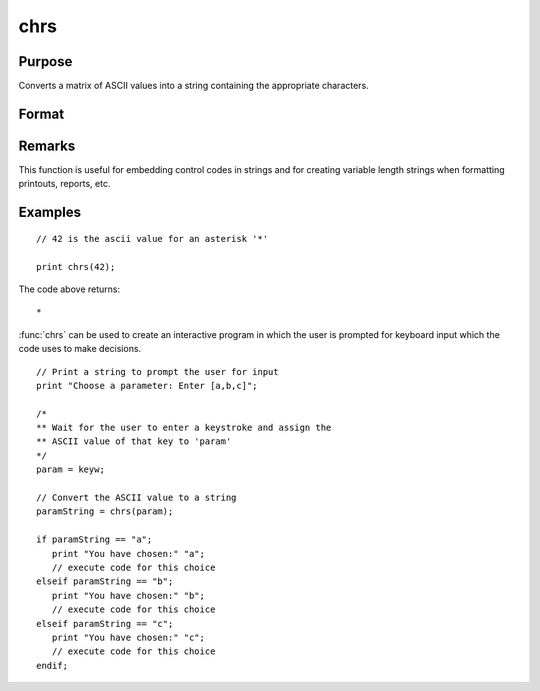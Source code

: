 
chrs
==============================================

Purpose
----------------

Converts a matrix of ASCII values into a string containing the appropriate characters.

Format
----------------
.. function:: chrs(x)

    :param x: matrix of ASCII values to be converted.
    :type x: NxK matrix

    :returns: **y** (*NxK string*) - contains the characters whose ASCII values are equal to the values in the elements of *x*.

Remarks
-------


This function is useful for embedding control codes in strings and for
creating variable length strings when formatting printouts, reports,
etc.

Examples
----------------

::

    // 42 is the ascii value for an asterisk '*'

    print chrs(42);

The code above returns:

::

    *

:func:`chrs` can be used to create an interactive program in which the user is prompted
for keyboard input which the code uses to make decisions.

::

    // Print a string to prompt the user for input
    print "Choose a parameter: Enter [a,b,c]";

    /*
    ** Wait for the user to enter a keystroke and assign the
    ** ASCII value of that key to 'param'
    */
    param = keyw;

    // Convert the ASCII value to a string
    paramString = chrs(param);

    if paramString == "a";
       print "You have chosen:" "a";
       // execute code for this choice
    elseif paramString == "b";
       print "You have chosen:" "b";
       // execute code for this choice
    elseif paramString == "c";
       print "You have chosen:" "c";
       // execute code for this choice
    endif;

.. seealso:: Functions :func:`vals`, :func:`ftos`, :func:`stof`
